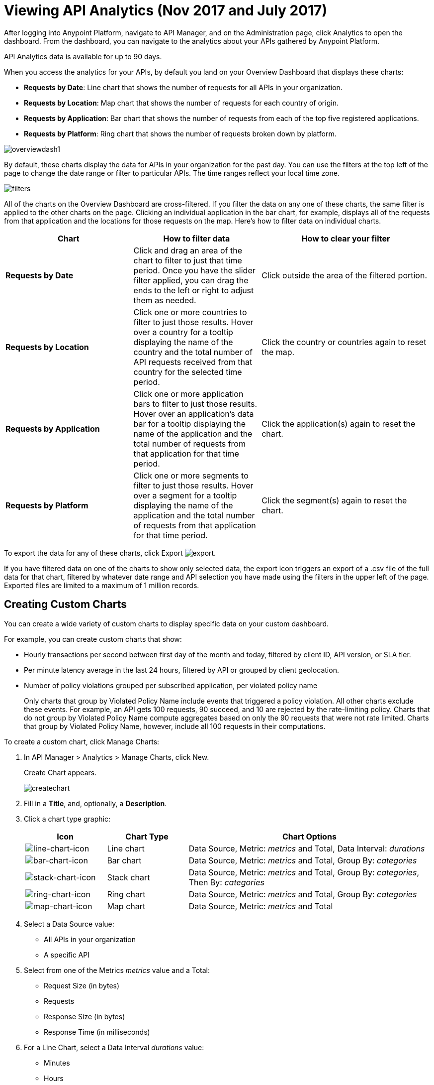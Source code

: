 = Viewing API Analytics (Nov 2017 and July 2017)
:keywords: api, analytics, dashboard

After logging into Anypoint Platform, navigate to API Manager, and on the Administration page, click Analytics to open the dashboard.  From the dashboard, you can navigate to the analytics about your APIs gathered by Anypoint Platform.

// What permissions do you need?

API Analytics data is available for up to 90 days.

When you access the analytics for your APIs, by default you land on your Overview Dashboard that displays these charts:

* *Requests by Date*: Line chart that shows the number of requests for all APIs in your organization.
* *Requests by Location*: Map chart that shows the number of requests for each country of origin.
* *Requests by Application*: Bar chart that shows the number of requests from each of the top five registered applications. 
* *Requests by Platform*: Ring chart that shows the number of requests broken down by platform.

image:overviewdash1.png[overviewdash1]

By default, these charts display the data for APIs in your organization for the past day. You can use the filters at the top left of the page to change the date range or filter to particular APIs. The time ranges reflect your local time zone.

image:filters.png[filters]

All of the charts on the Overview Dashboard are cross-filtered. If you filter the data on any one of these charts, the same filter is applied to the other charts on the page. Clicking an individual application in the bar chart, for example, displays all of the requests from that application and the locations for those requests on the map. Here's how to filter data on individual charts.

[%header,cols="30a,30a,40a"]
|===
|Chart |How to filter data |How to clear your filter
|*Requests by Date* |Click and drag an area of the chart to filter to just that time period. Once you have the slider filter applied, you can drag the ends to the left or right to adjust them as needed. |Click outside the area of the filtered portion.
|*Requests by Location* |Click one or more countries to filter to just those results. Hover over a country for a tooltip displaying the name of the country and the total number of API requests received from that country for the selected time period. |Click the country or countries again to reset the map.
|*Requests by Application* |Click one or more application bars to filter to just those results. Hover over an application's data bar for a tooltip displaying the name of the application and the total number of requests from that application for that time period. |Click the application(s) again to reset the chart.
|*Requests by Platform* |Click one or more segments to filter to just those results. Hover over a segment for a tooltip displaying the name of the application and the total number of requests from that application for that time period. |Click the segment(s) again to reset the chart.
|===

To export the data for any of these charts, click Export image:export.png[export].

If you have filtered data on one of the charts to show only selected data, the export icon triggers an export of a .csv file of the full data for that chart, filtered by whatever date range and API selection you have made using the filters in the upper left of the page. Exported files are limited to a maximum of 1 million records.

== Creating Custom Charts

// What permissions do you have to have to see another user's chart?

You can create a wide variety of custom charts to display specific data on your custom dashboard.

For example, you can create custom charts that show:

* Hourly transactions per second between first day of the month and today, filtered by client ID, API version, or SLA tier.
* Per minute latency average in the last 24 hours, filtered by API or grouped by client geolocation.

* Number of policy violations grouped per subscribed application, per violated policy name
+
Only charts that group by Violated Policy Name include events that triggered a policy violation. All other charts exclude these events. For example, an API gets 100 requests, 90 succeed, and 10 are rejected by the rate-limiting policy. Charts that do not group by Violated Policy Name compute aggregates based on only the 90 requests that were not rate limited. Charts that group by Violated Policy Name, however, include all 100 requests in their computations.

To create a custom chart, click Manage Charts:

. In API Manager > Analytics > Manage Charts, click New. 
+
Create Chart appears.
+
image:createchart.png[createchart]
+
. Fill in a *Title*, and, optionally, a *Description*.
. Click a chart type graphic:
+
[%header,cols="20a,20a,60a"]
|===
|Icon |Chart Type |Chart Options
|image:line-chart-icon.png[line-chart-icon] |Line chart
|Data Source, Metric: _metrics_ and Total, Data Interval: _durations_
|image:bar-chart-icon.png[bar-chart-icon] |Bar chart
|Data Source, Metric: _metrics_ and Total, Group By: _categories_
|image:stack-chart-icon.png[stack-chart-icon] |Stack chart
|Data Source, Metric: _metrics_ and Total, Group By: _categories_, Then By: _categories_
|image:ring-chart-icon.png[ring-chart-icon] |Ring chart
|Data Source, Metric: _metrics_ and Total, Group By: _categories_
|image:map-chart-icon.png[map-chart-icon] |Map chart
|Data Source, Metric: _metrics_ and Total
|===
+
. Select a Data Source value:
+
** All APIs in your organization
** A specific API
+
. Select from one of the Metrics _metrics_ value and a Total:
+
** Request Size (in bytes)
** Requests
** Response Size (in bytes)
** Response Time (in milliseconds)
+
. For a Line Chart, select a Data Interval _durations_ value:
+
** Minutes
** Hours
** Days
+
. For a Bar Chart or Stack Chart, select a category for Group By, and if your chart supports it, a category for Then By:
+
** API Name
** API Version
** Application
** Browser
** City
** Client IP
** Continent
** Country
** Hardware Platform
** OS Family
** OS Major Version
** OS Minor Version
** OS Version
** Postal Code
** Resource Path
** Status Code
** Timezone
** User Agent Type
** User Agent Version
** Verb
** Violated Policy Name
+
For Stack chart, you can group your data in two different dimensions. The first defines the distinct columns, the second defines the stacks within these columns. The same options are available on the second grouping dimension as on the first.
+
. Save the chart.
+
The custom chart appears. 

=== Example Custom Chart: Policy Violations Per Application

. In API Manager > Analytics > Manage Charts, click New.
. In Title, type *Policy Violations Per Application*.
. In Description, type *Number of violations per subscribed application*
. Select a stack chart.
+
. In Data Source and Metric, accept the default values.
. Select two levels of grouping for the stack chart:
+
* Select Application to display each application in a different column.
* Select Violated Policy Name as the stack within each column.
+
image:create-chart-2.png[create-chart-2]
+
. Save the chart.
+
The chart appears:
+
image:analytics-violated-policies-2.png[analytics-violated-policies-2]

== Creating a Custom Dashboard

After you create custom charts, you can display them side by side on a custom dashboard that is unique to you. 

To access your custom dashboard, click the Custom Dashboard. The first time you open your custom dashboard, it is blank. 

. In API Manager > Analytics > Custom Dashboard, click Edit Dashboard.
. Assuming you created custom charts, drag and drop charts from the drawer on the left of the screen onto your dashboard, rearranging them as needed into the order that you want.
+
. After you add a chart to your dashboard, you have the option to open it for editing or click the X to remove it from your dashboard.
. When you are satisfied with your custom dashboard, save it. 
+
The custom dashboard appears.

image:custom-dashboard.png[custom-dashboard]

Use the date range picker to adjust the time period for all the charts on your dashboard.

== Exporting Analytics Data

You can export your analytics data from the charts displayed on your Overview Dashboard or your Custom Dashboard. On either dashboard, click Export image:export.png[] to download a CSV file with the data for that chart.


The data you download reflects filtering options you selected. However, if you are exporting chart data from the Overview Dashboard and you have selected one or more subsections of a chart, the exported files do not include filtering options. Exported files contain the full data for that chart.

== See Also

* link:/api-manager/analytics-event-api[Analytics Event API]

